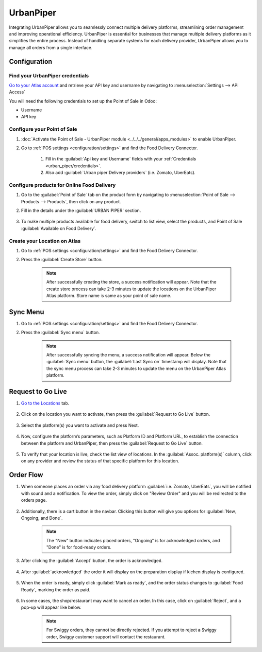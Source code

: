 ==========
UrbanPiper
==========

Integrating UrbanPiper allows you to seamlessly connect multiple delivery platforms, streamlining order management and improving operational efficiency. UrbanPiper is essential for businesses that manage multiple delivery platforms as it simplifies the entire process. Instead of handling separate systems for each delivery provider, UrbanPiper allows you to manage all orders from a single interface.

Configuration
=============

.. _urban_piper/credentials:

Find your UrbanPiper credentials
--------------------------------

`Go to your Atlas account <https://atlas-pos-int.urbanpiper.com>`_ and retrieve your API key and username by navigating to :menuselection:`Settings --> API Access`

You will need the following credentials to set up the Point of Sale in Odoo:

- Username
- API key

.. image:: urban_piper/urban_piper_api.png
    :alt: Atlas API access

Configure your Point of Sale
----------------------------

#. :doc:`Activate the Point of Sale - UrbanPiper module <../../../general/apps_modules>` to enable UrbanPiper.

#. Go to :ref:`POS settings <configuration/settings>` and find the Food Delivery Connector.

    #. Fill in the :guilabel:`Api key and Username` fields with your :ref:`Credentials <urban_piper/credentials>`.

    #. Also add :guilabel:`Urban piper Delivery providers` (i.e. Zomato, UberEats).

    .. image:: urban_piper/food_delivery_connector.png
        :alt: Food Delivery Connector

Configure products for Online Food Delivery
-------------------------------------------

#. Go to the :guilabel:`Point of Sale` tab on the product form by navigating to :menuselection:`Point of Sale --> Products --> Products`, then click on any product.

#. Fill in the details under the :guilabel:`URBAN PIPER` section.

    .. image:: urban_piper/product_form.png
        :alt: Product form

#. To make multiple products available for food delivery, switch to list view, select the products, and Point of Sale :guilabel:`Available on Food Delivery`.

    .. image:: urban_piper/product_list.png
        :alt: Product list

Create your Location on Atlas
-----------------------------

#. Go to :ref:`POS settings <configuration/settings>` and find the Food Delivery Connector.
#. Press the :guilabel:`Create Store` button.

    .. note::
      After successfully creating the store, a success notification will appear. Note that the create store process can take 2-3 minutes to update the locations on the UrbanPiper Atlas platform. Store name is same as your point of sale name.

Sync Menu
=========

#. Go to :ref:`POS settings <configuration/settings>` and find the Food Delivery Connector.
#. Press the :guilabel:`Sync menu` button.

    .. note::
      After successfully syncing the menu, a success notification will appear. Below the :guilabel:`Sync menu` button, the :guilabel:`Last Sync on` timestamp will display. Note that the sync menu process can take 2-3 minutes to update the menu on the UrbanPiper Atlas platform.

    .. image:: urban_piper/sync_menu.png
        :alt: Sync menu

Request to Go Live
==================

#. `Go to the Locations <https://atlas-pos-int.urbanpiper.com/locations>`_ tab.

    .. image:: urban_piper/atlas_location.png
        :alt: Locations menu

#. Click on the location you want to activate, then press the :guilabel:`Request to Go Live` button.

    .. image:: urban_piper/location_go_live.png
        :alt: Go live

#. Select the platform(s) you want to activate and press Next.

    .. image:: urban_piper/go_live_popup.png
        :alt: Go live popup

#. Now, configure the platform’s parameters, such as Platform ID and Platform URL, to establish the connection between the platform and UrbanPiper, then press the :guilabel:`Request to Go Live` button.

    .. image:: urban_piper/go_live_parameters.png
        :alt: Go live parameters

#. To verify that your location is live, check the list view of locations. In the :guilabel:`Assoc. platform(s)` column, click on any provider and review the status of that specific platform for this location.

    .. image:: urban_piper/platform_status.png
        :alt: Platform status

Order Flow
==========

#. When someone places an order via any food delivery platform :guilabel:`i.e. Zomato, UberEats`, you will be notified with sound and a notification. To view the order, simply click on "Review Order" and you will be redirected to the orders page.

    .. image:: urban_piper/order_notification.png
        :alt: Order notification

#. Additionally, there is a cart button in the navbar. Clicking this button will give you options for :guilabel:`New, Ongoing, and Done`.

    .. image:: urban_piper/cart_button.png
        :alt: Cart button

    .. note::
        The "New" button indicates placed orders, "Ongoing" is for acknowledged orders, and "Done" is for food-ready orders.

#. After clicking the :guilabel:`Accept` button, the order is acknowledged.

    .. image:: urban_piper/order_accept.png
        :alt: Order accepted

#. After :guilabel:`acknowledged` the order it will display on the preparation display if kichen display is configured.

    .. image:: urban_piper/kichen_display_order.png
        :alt: Kitchen display order

#. When the order is ready, simply click :guilabel:`Mark as ready`, and the order status changes to :guilabel:`Food Ready`, marking the order as paid.

    .. image:: urban_piper/order_ready.png
        :alt: Order ready

#. In some cases, the shop/restaurant may want to cancel an order. In this case, click on :guilabel:`Reject`, and a pop-up will appear like below.

    .. image:: urban_piper/reject_order.png
        :alt: Reject order pop-up

    .. note::
        For Swiggy orders, they cannot be directly rejected. If you attempt to reject a Swiggy order, Swiggy customer support will contact the restaurant.

